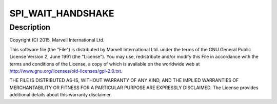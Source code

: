 .. -*- coding: utf-8; mode: rst -*-
.. src-file: drivers/nfc/nfcmrvl/spi.c

.. _`spi_wait_handshake`:

SPI_WAIT_HANDSHAKE
==================

.. c:function::  SPI_WAIT_HANDSHAKE()

    over-SPI driver: SPI interface related functions

.. _`spi_wait_handshake.description`:

Description
-----------

Copyright (C) 2015, Marvell International Ltd.

This software file (the "File") is distributed by Marvell International
Ltd. under the terms of the GNU General Public License Version 2, June 1991
(the "License").  You may use, redistribute and/or modify this File in
accordance with the terms and conditions of the License, a copy of which
is available on the worldwide web at
http://www.gnu.org/licenses/old-licenses/gpl-2.0.txt.

THE FILE IS DISTRIBUTED AS-IS, WITHOUT WARRANTY OF ANY KIND, AND THE
IMPLIED WARRANTIES OF MERCHANTABILITY OR FITNESS FOR A PARTICULAR PURPOSE
ARE EXPRESSLY DISCLAIMED.  The License provides additional details about
this warranty disclaimer.

.. This file was automatic generated / don't edit.

